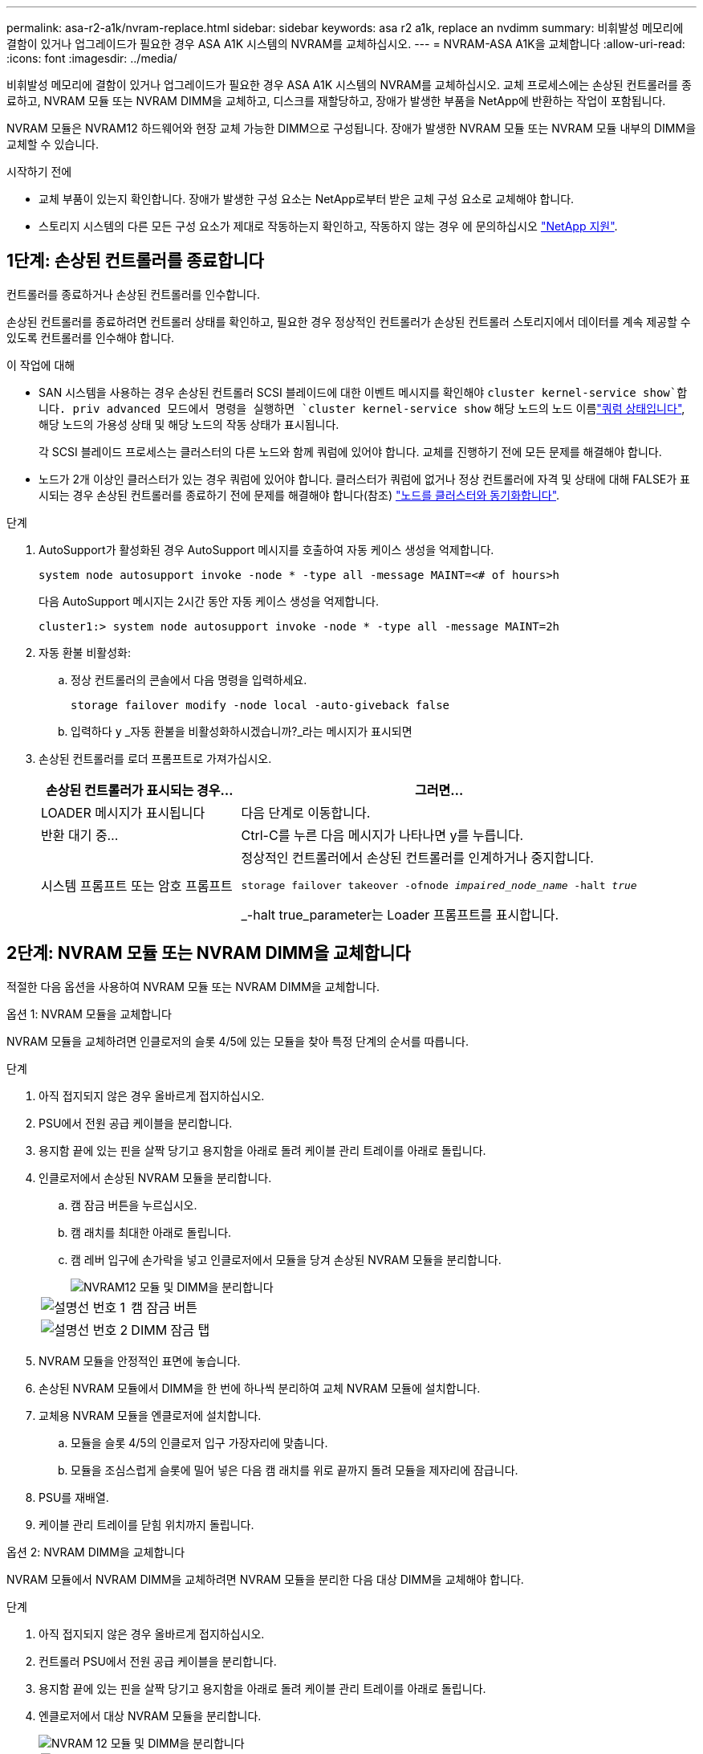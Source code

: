 ---
permalink: asa-r2-a1k/nvram-replace.html 
sidebar: sidebar 
keywords: asa r2 a1k, replace an nvdimm 
summary: 비휘발성 메모리에 결함이 있거나 업그레이드가 필요한 경우 ASA A1K 시스템의 NVRAM를 교체하십시오. 
---
= NVRAM-ASA A1K을 교체합니다
:allow-uri-read: 
:icons: font
:imagesdir: ../media/


[role="lead"]
비휘발성 메모리에 결함이 있거나 업그레이드가 필요한 경우 ASA A1K 시스템의 NVRAM를 교체하십시오. 교체 프로세스에는 손상된 컨트롤러를 종료하고, NVRAM 모듈 또는 NVRAM DIMM을 교체하고, 디스크를 재할당하고, 장애가 발생한 부품을 NetApp에 반환하는 작업이 포함됩니다.

NVRAM 모듈은 NVRAM12 하드웨어와 현장 교체 가능한 DIMM으로 구성됩니다. 장애가 발생한 NVRAM 모듈 또는 NVRAM 모듈 내부의 DIMM을 교체할 수 있습니다.

.시작하기 전에
* 교체 부품이 있는지 확인합니다. 장애가 발생한 구성 요소는 NetApp로부터 받은 교체 구성 요소로 교체해야 합니다.
* 스토리지 시스템의 다른 모든 구성 요소가 제대로 작동하는지 확인하고, 작동하지 않는 경우 에 문의하십시오 https://support.netapp.com["NetApp 지원"].




== 1단계: 손상된 컨트롤러를 종료합니다

컨트롤러를 종료하거나 손상된 컨트롤러를 인수합니다.

손상된 컨트롤러를 종료하려면 컨트롤러 상태를 확인하고, 필요한 경우 정상적인 컨트롤러가 손상된 컨트롤러 스토리지에서 데이터를 계속 제공할 수 있도록 컨트롤러를 인수해야 합니다.

.이 작업에 대해
* SAN 시스템을 사용하는 경우 손상된 컨트롤러 SCSI 블레이드에 대한 이벤트 메시지를 확인해야  `cluster kernel-service show`합니다. priv advanced 모드에서 명령을 실행하면 `cluster kernel-service show` 해당 노드의 노드 이름link:https://docs.netapp.com/us-en/ontap/system-admin/display-nodes-cluster-task.html["쿼럼 상태입니다"], 해당 노드의 가용성 상태 및 해당 노드의 작동 상태가 표시됩니다.
+
각 SCSI 블레이드 프로세스는 클러스터의 다른 노드와 함께 쿼럼에 있어야 합니다. 교체를 진행하기 전에 모든 문제를 해결해야 합니다.

* 노드가 2개 이상인 클러스터가 있는 경우 쿼럼에 있어야 합니다. 클러스터가 쿼럼에 없거나 정상 컨트롤러에 자격 및 상태에 대해 FALSE가 표시되는 경우 손상된 컨트롤러를 종료하기 전에 문제를 해결해야 합니다(참조) link:https://docs.netapp.com/us-en/ontap/system-admin/synchronize-node-cluster-task.html?q=Quorum["노드를 클러스터와 동기화합니다"^].


.단계
. AutoSupport가 활성화된 경우 AutoSupport 메시지를 호출하여 자동 케이스 생성을 억제합니다.
+
`system node autosupport invoke -node * -type all -message MAINT=<# of hours>h`

+
다음 AutoSupport 메시지는 2시간 동안 자동 케이스 생성을 억제합니다.

+
`cluster1:> system node autosupport invoke -node * -type all -message MAINT=2h`

. 자동 환불 비활성화:
+
.. 정상 컨트롤러의 콘솔에서 다음 명령을 입력하세요.
+
`storage failover modify -node local -auto-giveback false`

.. 입력하다 `y` _자동 환불을 비활성화하시겠습니까?_라는 메시지가 표시되면


. 손상된 컨트롤러를 로더 프롬프트로 가져가십시오.
+
[cols="1,2"]
|===
| 손상된 컨트롤러가 표시되는 경우... | 그러면... 


 a| 
LOADER 메시지가 표시됩니다
 a| 
다음 단계로 이동합니다.



 a| 
반환 대기 중...
 a| 
Ctrl-C를 누른 다음 메시지가 나타나면 y를 누릅니다.



 a| 
시스템 프롬프트 또는 암호 프롬프트
 a| 
정상적인 컨트롤러에서 손상된 컨트롤러를 인계하거나 중지합니다.

`storage failover takeover -ofnode _impaired_node_name_ -halt _true_`

_-halt true_parameter는 Loader 프롬프트를 표시합니다.

|===




== 2단계: NVRAM 모듈 또는 NVRAM DIMM을 교체합니다

적절한 다음 옵션을 사용하여 NVRAM 모듈 또는 NVRAM DIMM을 교체합니다.

[role="tabbed-block"]
====
.옵션 1: NVRAM 모듈을 교체합니다
--
NVRAM 모듈을 교체하려면 인클로저의 슬롯 4/5에 있는 모듈을 찾아 특정 단계의 순서를 따릅니다.

.단계
. 아직 접지되지 않은 경우 올바르게 접지하십시오.
. PSU에서 전원 공급 케이블을 분리합니다.
. 용지함 끝에 있는 핀을 살짝 당기고 용지함을 아래로 돌려 케이블 관리 트레이를 아래로 돌립니다.
. 인클로저에서 손상된 NVRAM 모듈을 분리합니다.
+
.. 캠 잠금 버튼을 누르십시오.
.. 캠 래치를 최대한 아래로 돌립니다.
.. 캠 레버 입구에 손가락을 넣고 인클로저에서 모듈을 당겨 손상된 NVRAM 모듈을 분리합니다.
+
image::../media/drw_a1k_nvram12_remove_replace_ieops-1380.svg[NVRAM12 모듈 및 DIMM을 분리합니다]

+
[cols="1,4"]
|===


 a| 
image:../media/icon_round_1.png["설명선 번호 1"]
| 캠 잠금 버튼 


 a| 
image:../media/icon_round_2.png["설명선 번호 2"]
 a| 
DIMM 잠금 탭

|===


. NVRAM 모듈을 안정적인 표면에 놓습니다.
. 손상된 NVRAM 모듈에서 DIMM을 한 번에 하나씩 분리하여 교체 NVRAM 모듈에 설치합니다.
. 교체용 NVRAM 모듈을 엔클로저에 설치합니다.
+
.. 모듈을 슬롯 4/5의 인클로저 입구 가장자리에 맞춥니다.
.. 모듈을 조심스럽게 슬롯에 밀어 넣은 다음 캠 래치를 위로 끝까지 돌려 모듈을 제자리에 잠급니다.


. PSU를 재배열.
. 케이블 관리 트레이를 닫힘 위치까지 돌립니다.


--
.옵션 2: NVRAM DIMM을 교체합니다
--
NVRAM 모듈에서 NVRAM DIMM을 교체하려면 NVRAM 모듈을 분리한 다음 대상 DIMM을 교체해야 합니다.

.단계
. 아직 접지되지 않은 경우 올바르게 접지하십시오.
. 컨트롤러 PSU에서 전원 공급 케이블을 분리합니다.
. 용지함 끝에 있는 핀을 살짝 당기고 용지함을 아래로 돌려 케이블 관리 트레이를 아래로 돌립니다.
. 엔클로저에서 대상 NVRAM 모듈을 분리합니다.
+
image::../media/drw_a1k_nvram12_remove_replace_ieops-1380.svg[NVRAM 12 모듈 및 DIMM을 분리합니다]

+
[cols="1,4"]
|===


 a| 
image:../media/icon_round_1.png["설명선 번호 1"]
| 캠 잠금 버튼 


 a| 
image:../media/icon_round_2.png["설명선 번호 2"]
 a| 
DIMM 잠금 탭

|===
. NVRAM 모듈을 안정적인 표면에 놓습니다.
. NVRAM 모듈 내에서 교체할 DIMM을 찾습니다.
+

NOTE: NVRAM 모듈 측면에 있는 FRU 맵 레이블을 참조하여 DIMM 슬롯 1 및 2의 위치를 확인합니다.

. DIMM 잠금 탭을 누르고 소켓에서 DIMM을 들어올려 DIMM을 분리합니다.
. DIMM을 소켓에 맞추고 잠금 탭이 제자리에 잠길 때까지 DIMM을 소켓에 부드럽게 밀어 넣어 교체 DIMM을 설치합니다.
. 엔클로저에 NVRAM 모듈을 설치합니다.
+
.. 캠 래치가 I/O 캠 핀과 맞물리기 시작할 때까지 모듈을 슬롯에 부드럽게 밀어 넣은 다음 캠 래치를 위로 끝까지 돌려 모듈을 제자리에 잠급니다.


. 케이블 관리 트레이를 닫힘 위치까지 돌립니다.


--
====


== 3단계: 컨트롤러를 재부팅합니다

구성 요소를 교체한 후에는 전원 케이블을 PSU에 다시 연결하여 컨트롤러 모듈을 재부팅해야 합니다.

일반적으로 LOADER 프롬프트에서 시스템이 재부팅되기 시작합니다.



== 4단계: 컨트롤러 상태를 확인합니다

컨트롤러를 부팅할 때 디스크 풀에 연결된 컨트롤러의 컨트롤러 상태를 확인해야 합니다.

.단계
. 컨트롤러가 유지보수 모드(프롬프트를 표시)인 경우 `*>` 유지보수 모드를 종료하고 LOADER 프롬프트:_HALT_로 이동합니다
. 컨트롤러의 LOADER 프롬프트에서 컨트롤러를 부팅하고 시스템 ID가 일치하지 않아 시스템 ID를 재정의하라는 메시지가 표시될 때 _y_를 입력합니다.
. 교체 모듈이 있는 컨트롤러 콘솔에 반환 대기 중... 메시지가 표시될 때까지 기다린 다음 정상 컨트롤러에서 시스템 상태를 확인합니다. _storage failover show _
+
명령 출력에서 컨트롤러의 상태를 나타내는 메시지가 표시됩니다.

+
[listing]
----

                              Takeover
Node           Partner        Possible State Description
-------------- -------------- -------- -------------------------------------
<nodename>
               <nodename>-   true     Connected to <nodename>-P2-3-178.
               P2-3-178                Waiting for cluster applications to
                                       come online on the local node.
AFF-A90-NBC-P2-3-178
               <nodename>-   true     Connected to <nodename>-P2-3-177,
               P2-3-177                Partial giveback
2 entries were displayed.

----
. 컨트롤러를 다시 제공합니다.
+
.. 정상 작동이 확인된 컨트롤러에서 교체된 컨트롤러의 스토리지를 반환하십시오. _storage failover 반환 - ofnode replacement_node_name_
+
컨트롤러가 스토리지 풀을 다시 연결하고 부팅을 완료합니다.

+
시스템 ID 불일치로 인해 시스템 ID를 무시하라는 메시지가 나타나면 _y_를 입력해야 합니다.

+

NOTE: 기브백이 거부되면 거부권을 재정의할 수 있습니다.

+
자세한 내용은 를 참조하십시오 https://docs.netapp.com/us-en/ontap/high-availability/ha_manual_giveback.html#if-giveback-is-interrupted["수동 반환 명령"^] 거부권을 무효화하기 위한 주제.

.. 기브백이 완료된 후 HA 쌍이 정상 상태이고 테이크오버가 가능한지 확인합니다. _ 스토리지 페일오버 show _


. 모든 디스크가 표시되는지 확인합니다. `storage disk show`
+
[listing]
----

::> storage disk show
                     Usable           Disk    Container   Container
Disk                   Size Shelf Bay Type    Type        Name
---------------- ---------- ----- --- ------- ----------- ---------
1.0.0                3.49TB     0   0 SSD-NVM aggregate   pod_NVME_SSD_1
1.0.1                3.49TB     0   1 SSD-NVM aggregate   pod_NVME_SSD_1
1.0.2                3.49TB     0   2 SSD-NVM aggregate   pod_NVME_SSD_1
1.0.3                3.49TB     0   3 SSD-NVM aggregate   pod_NVME_SSD_1
1.0.4                3.49TB     0   4 SSD-NVM aggregate   pod_NVME_SSD_1

[...]
48 entries were displayed.

----




== 5단계: 장애가 발생한 부품을 NetApp에 반환

키트와 함께 제공된 RMA 지침에 설명된 대로 오류가 발생한 부품을 NetApp에 반환합니다.  https://mysupport.netapp.com/site/info/rma["부품 반환 및 교체"]자세한 내용은 페이지를 참조하십시오.
